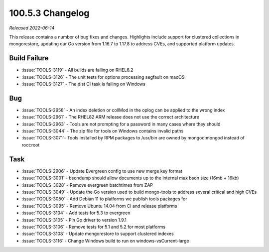 .. _100.5.3-changelog:

100.5.3 Changelog
-----------------

*Released 2022-06-14*

This release contains a number of bug fixes and changes. Highlights 
include support for clustered collections in mongorestore, updating 
our Go version from 1.16.7 to 1.17.8 to address CVEs, and supported 
platform updates.

Build Failure
~~~~~~~~~~~~~

- :issue:`TOOLS-3119` - All builds are failing on RHEL6.2
- :issue:`TOOLS-3126` - The unit tests for options processing segfault on macOS
- :issue:`TOOLS-3127` - The dist CI task is failing on Windows

Bug
~~~

- :issue:`TOOLS-2958` - An index deletion or collMod in the oplog can be applied to the wrong index
- :issue:`TOOLS-2961` - The RHEL82 ARM release does not use the correct architecture
- :issue:`TOOLS-2963` - Tools are not prompting for a password in many cases where they should
- :issue:`TOOLS-3044` - The zip file for tools on Windows contains invalid paths
- :issue:`TOOLS-3071`- Tools installed by RPM packages to /usr/bin are owned by mongod:mongod instead of root:root

Task
~~~~

- :issue:`TOOLS-2906` - Update Evergreen config to use new merge key format
- :issue:`TOOLS-3001` - bsondump should allow documents up to the internal max bson size (16mb + 16kb)
- :issue:`TOOLS-3028` - Remove evergreen batchtimes from ZAP
- :issue:`TOOLS-3049` - Update the Go version used to build mongo-tools to address several critical and high CVEs
- :issue:`TOOLS-3050` - Add Debian 11 to platforms we publish tools packages for
- :issue:`TOOLS-3095` - Remove Ubuntu 14.04 from CI and release platforms
- :issue:`TOOLS-3104` - Add tests for 5.3 to evergreen
- :issue:`TOOLS-3105` - Pin Go driver to version 1.9.1
- :issue:`TOOLS-3106` - Remove tests for 5.1 and 5.2 for most platforms
- :issue:`TOOLS-3108` - Update mongorestore to support clustered indexes
- :issue:`TOOLS-3116` - Change Windows build to run on windows-vsCurrent-large
